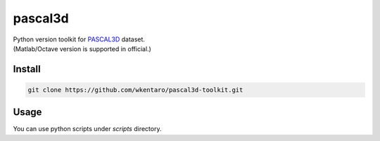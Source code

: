 pascal3d
========

| Python version toolkit for `PASCAL3D <http://cvgl.stanford.edu/projects/pascal3d.html>`_ dataset.
| (Matlab/Octave version is supported in official.)


Install
-------

.. code-block:: bash

  git clone https://github.com/wkentaro/pascal3d-toolkit.git


Usage
-----

You can use python scripts under `scripts` directory.
